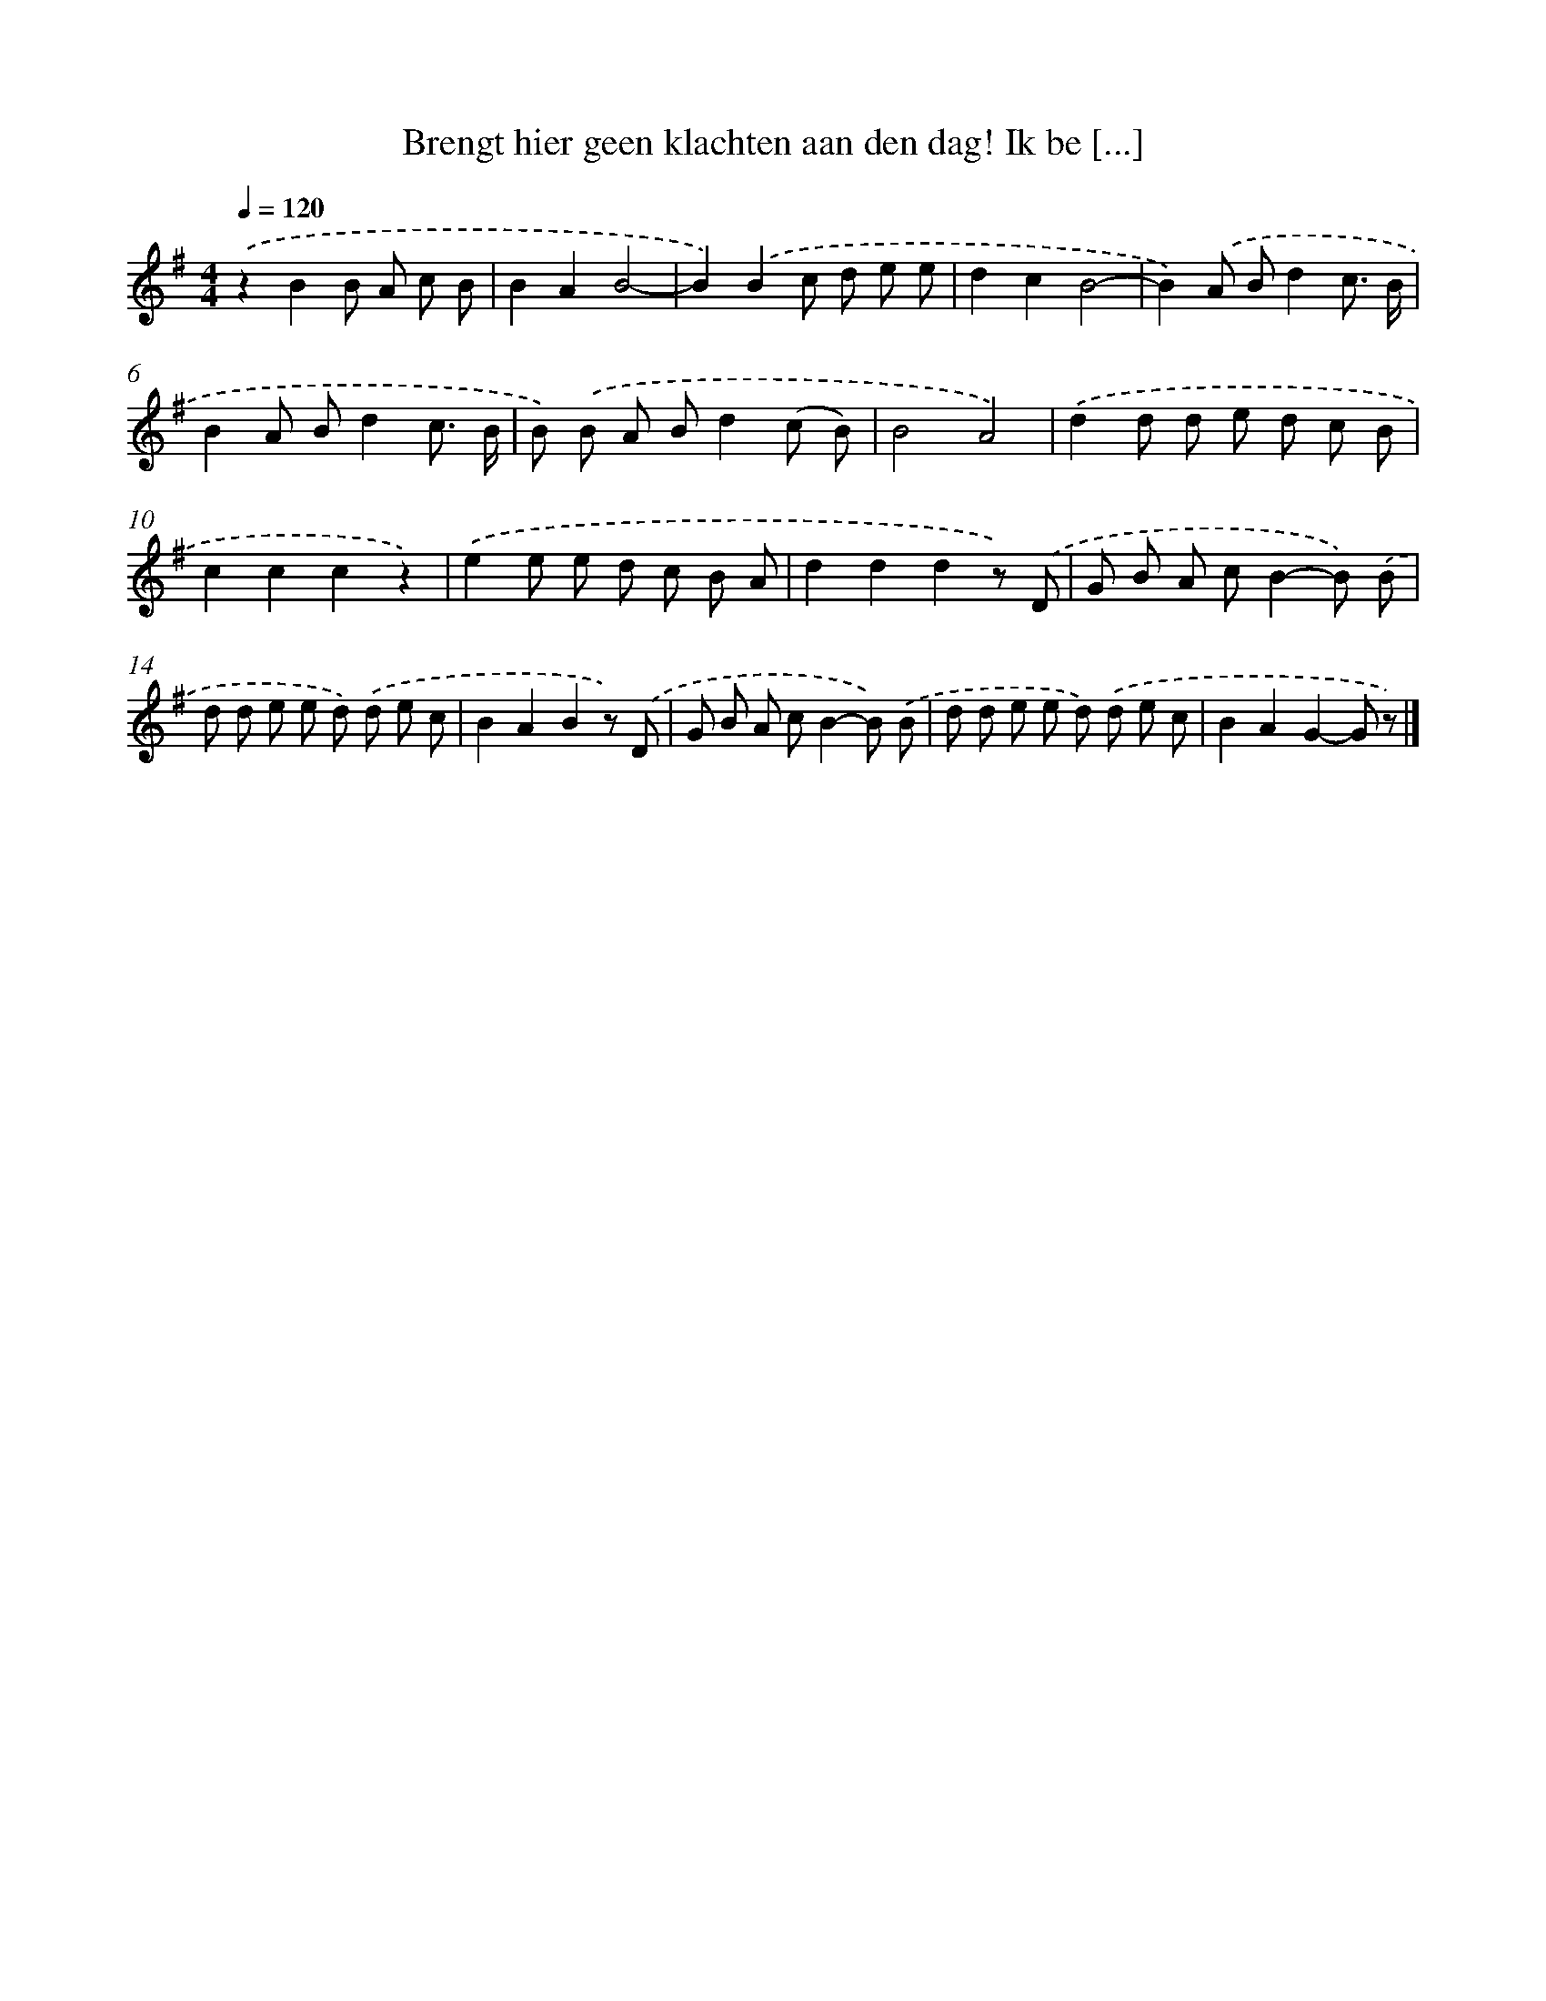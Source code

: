 X: 8241
T: Brengt hier geen klachten aan den dag! Ik be [...]
%%abc-version 2.0
%%abcx-abcm2ps-target-version 5.9.1 (29 Sep 2008)
%%abc-creator hum2abc beta
%%abcx-conversion-date 2018/11/01 14:36:45
%%humdrum-veritas 4080417448
%%humdrum-veritas-data 3125694271
%%continueall 1
%%barnumbers 0
L: 1/8
M: 4/4
Q: 1/4=120
K: G clef=treble
.('z2B2B A c B |
B2A2B4- |
B2).('B2c d e e |
d2c2B4- |
B2).('A Bd2c3/ B/ |
B2A Bd2c3/ B/ |
B) .('B A Bd2(c B) |
B4A4) |
.('d2d d e d c B |
c2c2c2z2) |
.('e2e e d c B A |
d2d2d2z) .('D |
G B A cB2-B) .('B |
d d e e d) .('d e c |
B2A2B2z) .('D |
G B A cB2-B) .('B |
d d e e d) .('d e c |
B2A2G2-G z) |]
